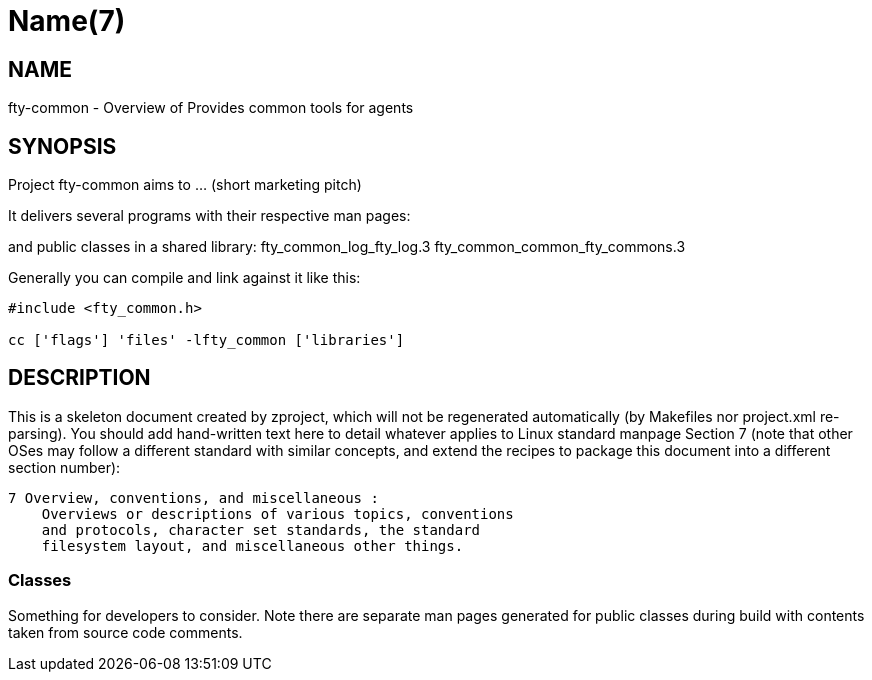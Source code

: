 Name(7)
=======


NAME
----
fty-common - Overview of Provides common tools for agents


SYNOPSIS
--------

Project fty-common aims to ... (short marketing pitch)

It delivers several programs with their respective man pages:

and public classes in a shared library:
 fty_common_log_fty_log.3 fty_common_common_fty_commons.3

Generally you can compile and link against it like this:
----
#include <fty_common.h>

cc ['flags'] 'files' -lfty_common ['libraries']
----


DESCRIPTION
-----------

This is a skeleton document created by zproject, which will not be
regenerated automatically (by Makefiles nor project.xml re-parsing).
You should add hand-written text here to detail whatever applies to
Linux standard manpage Section 7 (note that other OSes may follow
a different standard with similar concepts, and extend the recipes
to package this document into a different section number):

----
7 Overview, conventions, and miscellaneous :
    Overviews or descriptions of various topics, conventions
    and protocols, character set standards, the standard
    filesystem layout, and miscellaneous other things.
----

Classes
~~~~~~~

Something for developers to consider. Note there are separate man
pages generated for public classes during build with contents taken
from source code comments.

